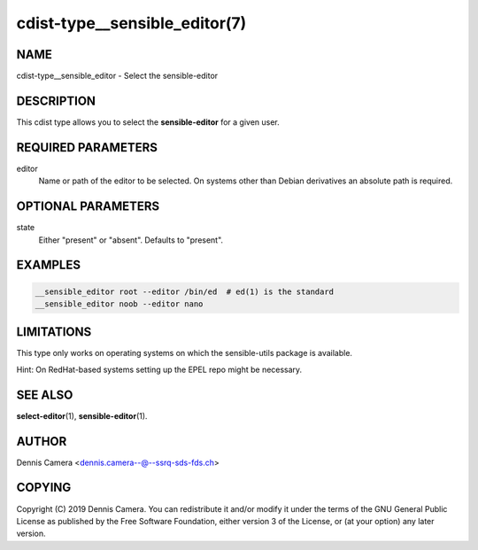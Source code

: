 cdist-type__sensible_editor(7)
==============================

NAME
----
cdist-type__sensible_editor - Select the sensible-editor


DESCRIPTION
-----------
This cdist type allows you to select the :strong:`sensible-editor` for
a given user.


REQUIRED PARAMETERS
-------------------
editor
    Name or path of the editor to be selected.
    On systems other than Debian derivatives an absolute path is required.


OPTIONAL PARAMETERS
-------------------
state
    Either "present" or "absent". Defaults to "present".


EXAMPLES
--------

.. code-block:: sh

    __sensible_editor root --editor /bin/ed  # ed(1) is the standard
    __sensible_editor noob --editor nano


LIMITATIONS
-----------
This type only works on operating systems on which the sensible-utils package
is available.

Hint: On RedHat-based systems setting up the EPEL repo might be necessary.


SEE ALSO
--------
:strong:`select-editor`\ (1), :strong:`sensible-editor`\ (1).


AUTHOR
-------
Dennis Camera <dennis.camera--@--ssrq-sds-fds.ch>


COPYING
-------
Copyright \(C) 2019 Dennis Camera.
You can redistribute it and/or modify it under the terms of the GNU General
Public License as published by the Free Software Foundation, either version 3 of
the License, or (at your option) any later version.
